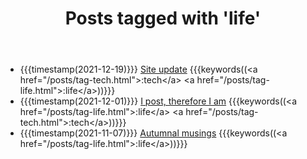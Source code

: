 
#+TITLE: Posts tagged with 'life'

- {{{timestamp(2021-12-19)}}} [[file:site-update.org][Site update]] {{{keywords((<a href="/posts/tag-tech.html">:tech</a> <a href="/posts/tag-life.html">:life</a>))}}}
- {{{timestamp(2021-12-01)}}} [[file:i-post.org][I post, therefore I am]] {{{keywords((<a href="/posts/tag-life.html">:life</a> <a href="/posts/tag-tech.html">:tech</a>))}}}
- {{{timestamp(2021-11-07)}}} [[file:autumnal-musings.org][Autumnal musings]] {{{keywords((<a href="/posts/tag-life.html">:life</a>))}}}

